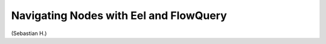 =======================================
Navigating Nodes with Eel and FlowQuery
=======================================

(Sebastian H.)